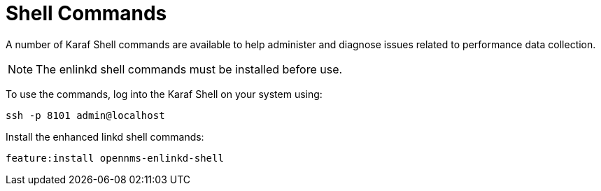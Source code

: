 
= Shell Commands

A number of Karaf Shell commands are available to help administer and diagnose issues related to performance data collection.

NOTE: The enlinkd shell commands must be installed before use.

To use the commands, log into the Karaf Shell on your system using:

[source, console]
ssh -p 8101 admin@localhost

Install the enhanced linkd shell commands:
[source, console]
feature:install opennms-enlinkd-shell
